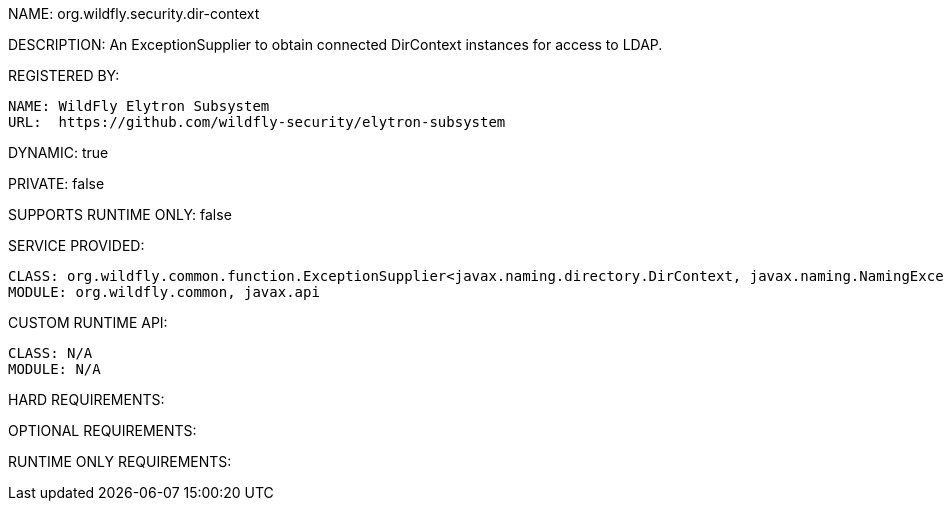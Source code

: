 NAME: org.wildfly.security.dir-context

DESCRIPTION: An ExceptionSupplier to obtain connected DirContext instances for access to LDAP.

REGISTERED BY:
  
  NAME: WildFly Elytron Subsystem
  URL:  https://github.com/wildfly-security/elytron-subsystem

DYNAMIC: true

PRIVATE: false

SUPPORTS RUNTIME ONLY: false

SERVICE PROVIDED:

  CLASS: org.wildfly.common.function.ExceptionSupplier<javax.naming.directory.DirContext, javax.naming.NamingException>
  MODULE: org.wildfly.common, javax.api

CUSTOM RUNTIME API:

  CLASS: N/A
  MODULE: N/A

HARD REQUIREMENTS:

OPTIONAL REQUIREMENTS:

RUNTIME ONLY REQUIREMENTS:

